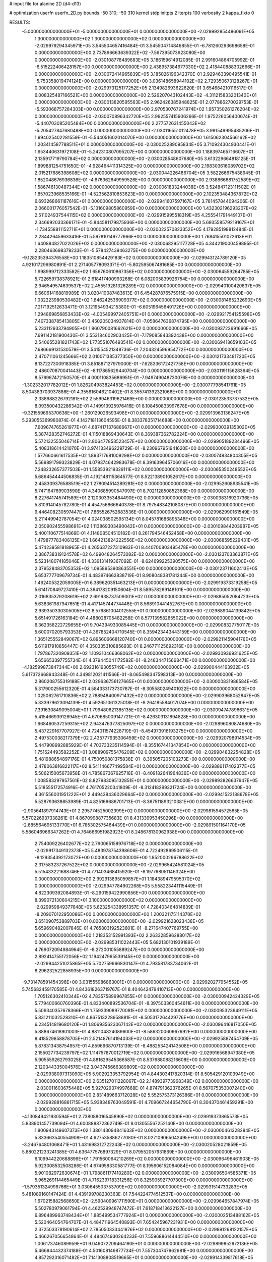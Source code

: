 # input file for alanine 2D (d4-d13)

# optimization
userfn       userfn_2D.py
bounds       -50 310; -50 310
kernel       stdp
initpts      2
iterpts      100
verbosity    2
kappa_fixto      0


RESULTS:
 -5.000000000000000E+01 -5.000000000000000E+01  0.000000000000000E+00      -2.029992854486091E+05
  1.300000000000000E+02  1.300000000000000E+02  0.000000000000000E+00      -2.029979294345971E+05       3.545504657416484E-01  3.545504714846855E-01      -6.781260293698658E-01  0.000000000000000E+00
  2.737896663639322E+02 -7.567395073923080E+00  0.000000000000000E+00      -2.030108778489683E+05       3.186159614912085E-01  2.991604864705992E-01      -6.515222406428157E+00  0.000000000000000E+00
  2.438957384677330E+02  2.418440888302666E+01  0.000000000000000E+00      -2.030072414965839E+05       3.185026196342370E-01  2.929463390495541E-01      -5.753358019474124E+00  0.000000000000000E+00
  3.036148658944102E+02  2.729350673128267E+01  0.000000000000000E+00      -2.029973125177252E+05       2.134982693622620E-01  3.654684210116517E-01       6.008325487166521E+00  0.000000000000000E+00
  2.526207043102443E+02 -4.311215833201340E+01  0.000000000000000E+00      -2.030013820595563E+05       2.962426385948825E-01  2.077886270029753E-01      -5.593068757284303E+00  0.000000000000000E+00
  2.970530767241974E+02  1.957350261276204E+02  0.000000000000000E+00      -2.030070896342720E+05       2.992557415906266E-01  1.975226056400674E-01      -5.440703085205484E+00  0.000000000000000E+00
  2.277572631455043E+02 -5.205427847680488E+00  0.000000000000000E+00      -2.030116551012478E+05       3.991549995485206E-01  1.994025402281559E-01      -5.544051602014070E+00  0.000000000000000E+00
  1.615062304566162E+02  1.203414587788511E+01  0.000000000000000E+00      -2.030025289095834E+05       3.710924304930441E-01  1.953440631972108E-01      -5.242310807095207E+00  0.000000000000000E+00
  1.188397465716607E+01  2.135917719790784E+02  0.000000000000000E+00      -2.030028548607680E+05       3.613229664818125E-01  1.899881254751650E-01      -4.928464411314325E+00  0.000000000000000E+00
  2.198303616089702E+02  2.015217686398608E+02  0.000000000000000E+00      -2.030044226486704E+05       3.582266675438945E-01  1.852048676936836E-01      -4.676362649959526E+00  0.000000000000000E+00
  2.938866681752589E+02  1.586746130487344E+02  0.000000000000000E+00      -2.030061833244038E+05       3.524847123111502E-01  1.857023968535166E-01      -4.523562810853623E+00  0.000000000000000E+00
  2.102353484367872E+02  6.693268661187616E+01  0.000000000000000E+00      -2.029941607597167E+05       3.781457844094206E-01  2.066001776057542E-01      -5.131609805860959E+00  0.000000000000000E+00
  1.432302196293207E+02  2.511024937544115E+02  0.000000000000000E+00      -2.029915995518319E+05       4.255541791449107E-01  2.346692033366171E-01      -5.844581179875936E+00  0.000000000000000E+00
  5.693558579219167E+01 -1.734558811152711E+01  0.000000000000000E+00      -2.030022570823352E+05       4.179285198812484E-01  2.284426459633416E-01       5.597810149777966E+00  0.000000000000000E+00
  1.768415501072613E+01  1.640884827022026E+02  0.000000000000000E+00      -2.030068295117728E+05       4.344219000459895E-01  2.280463698379233E-01      -5.578427439463275E+00  0.000000000000000E+00
 -9.128235394376558E+00  1.183510854429183E+02  0.000000000000000E+00      -2.029943124789120E+05       4.921017296980891E-01  2.271405778093371E-01      -5.802595067481685E+00  0.000000000000000E+00
  1.998999712333582E+02  1.656760610867356E+02  0.000000000000000E+00      -2.030064559264785E+05       5.722659738378921E-01  2.618417400993268E-01       6.082005839926754E+00  0.000000000000000E+00
  2.946549574639537E+02  2.455519281326289E+02  0.000000000000000E+00      -2.029940100420837E+05       6.660614168819989E-01  3.020410087483613E-01       6.454287876575915E+00  0.000000000000000E+00
  1.032223980530482E+02  1.846242536909377E+02  0.000000000000000E+00      -2.030081465232690E+05       7.217192512633471E-01  3.121954934215380E-01      -6.605196456491726E+00  0.000000000000000E+00
  1.294869856853433E+02 -4.005499972405751E+01  0.000000000000000E+00      -2.029921754125598E+05       7.407338785413805E-01  3.450205034937814E-01      -7.058647636874795E+00  0.000000000000000E+00
  5.233112933794905E+01  1.860790081662621E+02  0.000000000000000E+00      -2.030093723691666E+05       7.691142181900430E-01  3.553184602903425E-01      -7.179085843392438E+00  0.000000000000000E+00
  2.540655281821743E+02  1.773551076493541E+02  0.000000000000000E+00      -2.030069418659103E+05       7.686669131530579E-01  3.541554521348736E-01       7.204324596954772E+00  0.000000000000000E+00
  2.470711061245666E+02  2.010071385377350E+00  0.000000000000000E+00      -2.030121733481720E+05       8.137227300918385E-01  3.851887127979000E-01      -7.628336172427758E+00  0.000000000000000E+00
  2.486070870041443E+02 -8.117865629440704E+00  0.000000000000000E+00      -2.030119115628364E+05       8.576967472150570E-01  4.000110835686951E-01      -7.949749048730076E+00  0.000000000000000E+00
 -1.302332017782012E+01  1.826204983824453E+02  0.000000000000000E+00      -2.030077798541761E+05       8.504383703937886E-01  4.355616046210402E-01       8.355741392321066E+00  0.000000000000000E+00
  2.338988226792181E+02  2.559946319621469E+00  0.000000000000000E+00      -2.030123533737532E+05       8.093500432286342E-01  4.149913925976416E-01       8.108450833997678E+00  0.000000000000000E+00
 -9.321559695370636E+00 -1.260129026593498E+01  0.000000000000000E+00      -2.029913963136247E+05       5.293055369980874E-01  4.142718113604595E-01       8.383378351714688E+00  0.000000000000000E+00
  7.609674765261977E+01  4.687417137688667E+01  0.000000000000000E+00      -2.029930039135302E+05       5.387428352746272E-01  4.115018869430643E-01       8.369387362782224E+00  0.000000000000000E+00
  5.572132555046714E+01  2.806477853523457E+02  0.000000000000000E+00      -2.029905189234496E+05       5.408318614421070E-01  3.974133496229729E-01      -8.230967951941620E+00  0.000000000000000E+00
  1.577660661617535E+02  1.893717681009298E+02  0.000000000000000E+00      -2.030074834804305E+05       5.569891799323829E-01  4.079374642983678E-01       8.391639645706016E+00  0.000000000000000E+00
  7.248232657377503E+01  1.558539219329111E+02  0.000000000000000E+00      -2.030065350248552E+05       5.686454444506835E-01  4.192148115364577E-01       8.522138901052617E+00  0.000000000000000E+00
  2.458309376588519E+02  1.278094514289281E+02  0.000000000000000E+00      -2.029952608935541E+05       5.747164769903590E-01  4.340685990547097E-01       8.702112850852368E+00  0.000000000000000E+00
  8.227641745741589E+01  2.120303353484490E+02  0.000000000000000E+00      -2.030038316920736E+05       5.810914045782780E-01  4.454756866640378E-01       8.797548342108087E+00  0.000000000000000E+00
  9.446408230597447E+01  7.865526752683536E-01  0.000000000000000E+00      -2.029962990161549E+05       5.211449942787054E-01  4.024038502595134E-01       8.045781686895348E+00  0.000000000000000E+00
  2.050902455598691E+02  1.113869303490042E+01  0.000000000000000E+00      -2.030109844203987E+05       5.400110677514869E-01  4.114808504510182E-01       8.261794546452458E+00  0.000000000000000E+00
  1.479877783406135E+02  1.664213824222556E+02  0.000000000000000E+00      -2.030068595229431E+05       5.474239581818965E-01  4.265637227310983E-01       8.440700803495478E+00  0.000000000000000E+00
  2.386738319124578E+02  6.499048264573082E-02  0.000000000000000E+00      -2.030123703363871E+05       5.523148074185046E-01  4.339131419367092E-01      -8.624699225390575E+00  0.000000000000000E+00
  2.379528483705353E+02  1.095895390863551E+00  0.000000000000000E+00      -2.030123711602413E+05       5.653777709679734E-01  4.483974662838719E-01       8.908048381781244E+00  0.000000000000000E+00
  1.462405322059005E+01  6.389620351463213E+01  0.000000000000000E+00      -2.029919373319258E+05       5.614170849727410E-01  4.364178209150604E-01       8.589578269148101E+00  0.000000000000000E+00
  2.016835379208619E+02  2.691938737509001E+02  0.000000000000000E+00      -2.029885052084723E+05       5.638361987947651E-01  4.417145744774446E-01       8.568910441452767E+00  0.000000000000000E+00
  2.939350330305005E+02  8.576861004012555E+01  0.000000000000000E+00      -2.029889044139842E+05       5.651491726163184E-01  4.488028705482258E-01       8.577139582855022E+00  0.000000000000000E+00
  6.362358222729655E+01  9.704394930085445E+01  0.000000000000000E+00      -2.029908327750117E+05       5.600070205793353E-01  4.367852404710545E-01       8.359423443443159E+00  0.000000000000000E+00
  1.365125552849067E+02  6.895606668120740E+01  0.000000000000000E+00      -2.029921145904176E+05       5.611917910856447E-01  4.350335310885693E-01       8.246771125692316E+00  0.000000000000000E+00
  1.797867320909351E+02  1.109310466368062E+02  0.000000000000000E+00      -2.029930936931625E+05       5.656653397755734E-01  4.379445041172582E-01      -8.248344715668471E+00  0.000000000000000E+00
 -4.182599873847344E+00  2.692316193055749E+02  0.000000000000000E+00      -2.029900444163932E+05       5.617372668943348E-01  4.349812021411566E-01      -8.065498347598313E+00  0.000000000000000E+00
  2.860208755319188E+01  2.029636756127665E+01  0.000000000000000E+00      -2.030000831986584E+05       5.317900255612320E-01  4.584333173730787E-01      -8.305580249401022E+00  0.000000000000000E+00
  1.025062761710836E+02  2.788948400971432E+02  0.000000000000000E+00      -2.029903968052847E+05       5.333979623094139E-01  4.592651061325018E-01      -8.264185584017074E+00  0.000000000000000E+00
  7.391630849095004E+01  1.799480621385135E+02  0.000000000000000E+00      -2.030094747896631E+05       5.415466939126945E-01  4.670685009147721E-01      -8.426303131894828E+00  0.000000000000000E+00
  1.668460537259315E+02  2.943476377825097E+02  0.000000000000000E+00      -2.029896080874680E+05       5.437229167707927E-01  4.724011574228719E-01      -8.454973916193275E+00  0.000000000000000E+00
  2.497530038217379E+02  2.435777935306459E+02  0.000000000000000E+00      -2.029920798914534E+05       5.447908992885929E-01  4.703733235114594E-01      -8.355167441347854E+00  0.000000000000000E+00
  1.751524493582252E+01  3.088909755476209E+02  0.000000000000000E+00      -2.029904832254828E+05       5.481988654897176E-01  4.750050881375838E-01      -8.395057205103273E+00  0.000000000000000E+00
  2.478063816822117E+02  8.541146677499584E+01  0.000000000000000E+00      -2.029886117402377E+05       5.506215005673958E-01  4.785867367625718E-01      -8.409182641964836E+00  0.000000000000000E+00
  1.008583297957561E+02  8.827983095132851E+01  0.000000000000000E+00      -2.029893826637947E+05       5.518555172574916E-01  4.761705220341809E-01      -8.312418299321724E+00  0.000000000000000E+00
  4.361556001951222E+01  2.449438436029664E+02  0.000000000000000E+00      -2.029941522188678E+05       5.528793638653989E-01  4.825166686701713E-01      -8.367511893210381E+00  0.000000000000000E+00
 -2.905641897914743E+01  2.295774525002399E+02  0.000000000000000E+00      -2.029981594572565E+05       5.570226937338261E-01  4.867099887735683E-01       8.431339953450296E+00  0.000000000000000E+00
 -2.685564695133770E+01  6.785302575464439E+01  0.000000000000000E+00      -2.029891501164170E+05       5.586046966347262E-01  4.764666951982923E-01       8.248678130962938E+00  0.000000000000000E+00
  2.754009226402677E+02  2.790065158976718E+02  0.000000000000000E+00      -2.029917349132373E+05       5.483978754398606E-01  4.722492869506115E-01      -8.129354392173072E+00  0.000000000000000E+00
  1.852000296788622E+02  2.317583237267522E+02  0.000000000000000E+00      -2.029965424581024E+05       5.515433221688746E-01  4.771403468415920E-01      -8.197768051146324E+00  0.000000000000000E+00
  2.992913895059857E+01  1.184389479595370E+02  0.000000000000000E+00      -2.029947784902268E+05       5.558223441115449E-01  4.822309392084893E-01      -8.290159422990856E+00  0.000000000000000E+00
  8.399072130604215E+01  3.100000000000000E+02  0.000000000000000E+00      -2.029959849377648E+05       5.623254338951357E-01  4.728403464814839E-01      -8.209070122950086E+00  0.000000000000000E+00
  1.200321175114370E+02  3.651090753889703E+01  0.000000000000000E+00      -2.029921628023438E+05       5.659690482007846E-01  4.765803192523601E-01      -8.271647407769755E+00  0.000000000000000E+00
  1.218353152991393E+02  2.263328596288017E+02  0.000000000000000E+00      -2.029985311022443E+05       5.682130101939189E-01  4.769072094984964E-01      -8.272001055889247E+00  0.000000000000000E+00
  2.892414755172056E+02  1.194247965539145E+02  0.000000000000000E+00      -2.029944251025865E+05       5.702759966830147E-01  4.793581783734062E-01       8.296232522858935E+00  0.000000000000000E+00
 -9.731478591454396E+00  3.031555986863001E+01  0.000000000000000E+00      -2.029920277954552E+05       5.745682459170585E-01  4.843618263719767E-01       8.404642479410713E+00  0.000000000000000E+00
  1.705126302410344E+02  4.783575899967855E+01  0.000000000000000E+00      -2.030000942424329E+05       5.779400660760396E-01  4.833400892536704E-01      -8.397503360454611E+00  0.000000000000000E+00
  5.509340357678366E+01  1.759339089770081E+02  0.000000000000000E+00      -2.030095323949111E+05       5.831211032528310E-01  4.867513228958881E-01      -8.505317264429776E+00  0.000000000000000E+00
  6.234514819680120E+01  1.806935623067142E+02  0.000000000000000E+00      -2.030096416817050E+05       5.888674618901003E-01  4.881104824089600E-01      -8.586320060967692E+00  0.000000000000000E+00
  8.418529858878705E+01  2.521487614194033E+02  0.000000000000000E+00      -2.029925887454709E+05       5.878313438754957E-01  4.859696870713139E-01      -8.488253424143508E+00  0.000000000000000E+00
  2.155027734239797E+02  1.114757870012719E+02  0.000000000000000E+00      -2.029916568947380E+05       5.905559262793025E-01  4.881629545366587E-01       8.537688088216608E+00  0.000000000000000E+00
  2.120344335004576E+02  3.043745666389809E+02  0.000000000000000E+00      -2.029938097313090E+05       5.902923353792954E-01  4.844303417820314E-01       8.505429120103949E+00  0.000000000000000E+00
  2.635127011228067E+02  2.148939773968349E+02  0.000000000000000E+00      -2.030011603675448E+05       5.927029374997668E-01  4.874791362376265E-01       8.567075353007240E+00  0.000000000000000E+00
  2.831489663712028E+02  5.552575373126386E+01  0.000000000000000E+00      -2.029928816861715E+05       5.938348763049591E-01  4.709667244654790E-01       8.304370461459291E+00  0.000000000000000E+00
 -4.130849421930594E+01  2.738088016545890E+02  0.000000000000000E+00      -2.029919373865573E+05       5.838901457739094E-01  4.600888872362749E-01       8.013055567252140E+00  0.000000000000000E+00
  1.800943149607373E+02  1.380143094841633E+02  0.000000000000000E+00      -2.030000461328284E+05       5.833663540554908E-01  4.627535886277080E-01       8.027109065042495E+00  0.000000000000000E+00
 -3.246764801068471E+01  1.431698312722243E+02  0.000000000000000E+00      -2.030020528021859E+05       5.880221233241385E-01  4.636477576897329E-01       8.079552057931869E+00  0.000000000000000E+00
  6.109944220688899E+01  1.791560064210269E+02  0.000000000000000E+00      -2.030096496461903E+05       5.923008532508286E-01  4.674958330581777E-01       8.195606152084084E+00  0.000000000000000E+00
  5.901082972630674E+01  1.798861177410280E+02  0.000000000000000E+00      -2.030096504585371E+05       5.965269114465449E-01  4.716239718331256E-01       8.325905927707300E+00  0.000000000000000E+00
 -1.579351324998766E+01  3.030645503753709E+02  0.000000000000000E+00      -2.029931514733283E+05       5.481089160147424E-01  4.439199708230363E-01       7.544224774512537E+00  0.000000000000000E+00
  1.670215882568650E+02 -2.590409961711590E+01  0.000000000000000E+00      -2.029964657847974E+05       5.502780979061794E-01  4.462529948747472E-01       7.618718413622127E+00  0.000000000000000E+00
  6.896489963748434E+01  1.885499534777924E+01  0.000000000000000E+00      -2.030002513488162E+05       5.520464054764707E-01  4.484711964540893E-01       7.654245967231931E+00  0.000000000000000E+00
  2.372503378190614E+02  2.785050333441876E+02  0.000000000000000E+00      -2.029891268122157E+05       5.466267056654864E-01  4.484674930264233E-01       7.559688614444510E+00  0.000000000000000E+00
  1.006173746089959E+01  9.049072209464190E+01  0.000000000000000E+00      -2.029899852972136E+05       5.466944432374188E-01  4.501608149877734E-01       7.557304747962981E+00  0.000000000000000E+00
  4.857292316071482E+01  7.141308808519665E+01  0.000000000000000E+00      -2.029914339817618E+05       5.487960522329243E-01  4.520120379020209E-01      -7.595159403098048E+00  0.000000000000000E+00
  2.112821226967069E+01 -1.033148588387965E+01  0.000000000000000E+00      -2.029945161909306E+05       5.374543456848553E-01  4.428381250482933E-01      -7.485287341348514E+00  0.000000000000000E+00
  2.258592239152835E+02  1.508617614631131E+02  0.000000000000000E+00      -2.030024112739465E+05       5.401706062671641E-01  4.440545955565401E-01       7.521630550723275E+00  0.000000000000000E+00
  1.303621363579492E+02 -5.951067706347139E+00  0.000000000000000E+00      -2.029909951096927E+05       4.692561882395517E-01  3.892201443858535E-01       6.465744853200885E+00  0.000000000000000E+00
  9.755672530171303E+01  1.162221340333339E+02  0.000000000000000E+00      -2.029943419726396E+05       4.692924728873137E-01  3.927478479481700E-01       6.500368292522904E+00  0.000000000000000E+00
  1.410402151921334E+02  1.001812497684160E+02  0.000000000000000E+00      -2.029916167609418E+05       4.704555876710669E-01  3.948319251273077E-01       6.529050620680759E+00  0.000000000000000E+00
  2.177946737935429E+02  2.361563972064371E+02  0.000000000000000E+00      -2.029941268577176E+05       4.724407000962634E-01  3.945688630909699E-01      -6.524634302208626E+00  0.000000000000000E+00
 -3.626477485546514E+01  3.871149066372662E+00  0.000000000000000E+00      -2.029968455657983E+05       4.766498715243034E-01  3.918820246391225E-01      -6.524866465148802E+00  0.000000000000000E+00
  1.760477277006796E+02  7.964942160280590E+01  0.000000000000000E+00      -2.029925318396860E+05       4.768884759373102E-01  3.940870160443686E-01      -6.540783506467608E+00  0.000000000000000E+00
 -3.823136245572207E+01  1.041306512212265E+02  0.000000000000000E+00      -2.029910153219443E+05       4.776171204035248E-01  3.939062863735279E-01      -6.533760177709866E+00  0.000000000000000E+00
  2.288528867478510E+01  2.799847434721205E+02  0.000000000000000E+00      -2.029889306666265E+05       4.663336177663850E-01  3.955710811670990E-01       6.420171653057770E+00  0.000000000000000E+00
  1.353315833868758E+02  2.838074664081826E+02  0.000000000000000E+00      -2.029888587303277E+05       4.837476419745501E-01  3.701086810798325E-01       6.232194859313104E+00  0.000000000000000E+00
  1.509722972573497E+02  2.189620908554506E+02  0.000000000000000E+00      -2.030008609789425E+05       4.860443353295655E-01  3.704169642733539E-01       6.245311959952950E+00  0.000000000000000E+00
  1.000047869422768E+02 -2.606419275204159E+01  0.000000000000000E+00      -2.029976006957758E+05       4.817736280450924E-01  3.619669562977358E-01       6.194034469248400E+00  0.000000000000000E+00
 -3.639346253457891E+01 -2.787487513079683E+01  0.000000000000000E+00      -2.030006881975132E+05       4.408716543824091E-01  3.756707044494452E-01      -6.182279218732411E+00  0.000000000000000E+00
  1.887633601699683E+02  2.043316810527131E+02  0.000000000000000E+00      -2.030047516044266E+05       4.418222709080342E-01  3.773888467010609E-01      -6.205984691899097E+00  0.000000000000000E+00
  2.668477425658904E+02  1.473525813666953E+02  0.000000000000000E+00      -2.030022034773175E+05       4.422295896796170E-01  3.788942339860825E-01      -6.217893002398112E+00  0.000000000000000E+00
  1.110314463665086E+02  1.548639240466651E+02  0.000000000000000E+00      -2.030051014890318E+05       4.433189343981675E-01  3.801835904470682E-01      -6.237387793267335E+00  0.000000000000000E+00
  4.808331370441820E+01 -4.717858742241998E+01  0.000000000000000E+00      -2.029946340227474E+05       4.415202613756803E-01  3.845670688040756E-01       6.276003864060306E+00  0.000000000000000E+00